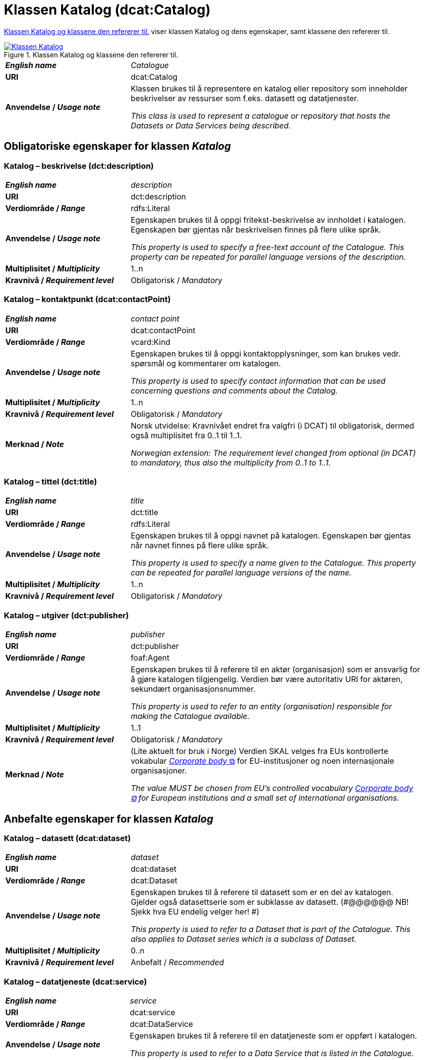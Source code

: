 = Klassen Katalog (dcat:Catalog) [[Katalog]]

<<diagram-KlassenKatalog>> viser klassen Katalog og dens egenskaper, samt klassene den refererer til.  

[[diagram-KlassenKatalog]]
.Klassen Katalog og klassene den refererer til.
[link=images/Klassen-Katalog.png]
image::images/Klassen-Katalog.png[]

[cols="30s,70d"]
|===
| _English name_ |  _Catalogue_
| URI | dcat:Catalog
| Anvendelse / _Usage note_ | Klassen brukes til å representere en katalog eller repository som inneholder beskrivelser av ressurser som f.eks. datasett og datatjenester.

_This class is used to represent a catalogue or repository that hosts the Datasets or Data Services being described._
|===

== Obligatoriske egenskaper for klassen _Katalog_ [[Katalog-obligatoriske-egenskaper]]

=== Katalog – beskrivelse (dct:description) [[Katalog-beskrivelse]]

[cols="30s,70d"]
|===
| _English name_ |  _description_
| URI | dct:description
| Verdiområde / _Range_ | rdfs:Literal
| Anvendelse / _Usage note_ | Egenskapen brukes til å oppgi fritekst-beskrivelse av innholdet i katalogen. Egenskapen bør gjentas når beskrivelsen finnes på flere ulike språk.

_This property is used to specify a free-text account of the Catalogue. This property can be repeated for parallel language versions of the description._
| Multiplisitet / _Multiplicity_ | 1..n
| Kravnivå / _Requirement level_ | Obligatorisk / _Mandatory_
|===

=== Katalog – kontaktpunkt (dcat:contactPoint) [[Katalog-kontaktpunkt]]

[cols="30s,70"]
|===
| _English name_ | _contact point_
| URI | dcat:contactPoint
| Verdiområde / _Range_ | vcard:Kind
| Anvendelse / _Usage note_ | Egenskapen brukes til å oppgi kontaktopplysninger, som kan brukes vedr. spørsmål og kommentarer om katalogen.

_This property is used to specify contact information that can be used concerning questions and comments about the Catalog._
| Multiplisitet / _Multiplicity_ | 1..n
| Kravnivå / _Requirement level_ | Obligatorisk / _Mandatory_
| Merknad / _Note_ | Norsk utvidelse: Kravnivået endret fra valgfri (i DCAT) til obligatorisk, dermed også multiplisitet fra 0..1 til 1..1. 

__Norwegian extension: The requirement level changed from optional (in DCAT) to mandatory, thus also the multiplicity from 0..1 to 1..1.__
|===

=== Katalog – tittel (dct:title) [[Katalog-tittel]]

[cols="30s,70d"]
|===
| _English name_ | _title_
| URI | dct:title
| Verdiområde / _Range_ | rdfs:Literal
| Anvendelse / _Usage note_ | Egenskapen brukes til å oppgi navnet på katalogen. Egenskapen bør gjentas når navnet finnes på flere ulike språk.

_This property is used to specify a name given to the Catalogue. This property can be repeated for parallel language versions of the name._
| Multiplisitet / _Multiplicity_ | 1..n
| Kravnivå / _Requirement level_ | Obligatorisk / _Mandatory_
|===

=== Katalog – utgiver (dct:publisher) [[Katalog-utgiver]]

[cols="30s,70d"]
|===
| _English name_ | _publisher_
| URI | dct:publisher
| Verdiområde / _Range_ | foaf:Agent
| Anvendelse / _Usage note_ | Egenskapen brukes til å referere til en aktør (organisasjon) som er ansvarlig for å gjøre katalogen tilgjengelig. Verdien bør være autoritativ URI for aktøren, sekundært organisasjonsnummer.

_This property is used to refer to an entity (organisation) responsible for making the Catalogue available._
| Multiplisitet / _Multiplicity_ | 1..1
| Kravnivå / _Requirement level_ | Obligatorisk / _Mandatory_
| Merknad / _Note_ | (Lite aktuelt for bruk i Norge) Verdien SKAL velges fra EUs kontrollerte vokabular https://op.europa.eu/en/web/eu-vocabularies/concept-scheme/-/resource?uri=http://publications.europa.eu/resource/authority/corporate-body[__Corporate body__ &#x29C9;, window="_blank", role="ext-link"] for EU-institusjoner og noen internasjonale organisasjoner. 

__The value MUST be chosen from EU's controlled vocabulary https://op.europa.eu/en/web/eu-vocabularies/concept-scheme/-/resource?uri=http://publications.europa.eu/resource/authority/corporate-body[Corporate body &#x29C9;, window="_blank", role="ext-link"] for European institutions and a small set of international organisations.__
|===

== Anbefalte egenskaper for klassen _Katalog_ [[Katalog-anbefalte-egenskaper]]

=== Katalog – datasett (dcat:dataset) [[Katalog-datasett]]

[cols="30s,70d"]
|===
| _English name_ |  _dataset_
| URI | dcat:dataset
| Verdiområde / _Range_ | dcat:Dataset
| Anvendelse / _Usage note_ | Egenskapen brukes til å referere til datasett som er en del av katalogen. Gjelder også datasettserie som er subklasse av datasett. (#@@@@@@ NB! Sjekk hva EU endelig velger her! #)

_This property is used to refer to a Dataset that is part of the Catalogue. This also applies to Dataset series which is a subclass of Dataset._
| Multiplisitet / _Multiplicity_ | 0..n
| Kravnivå / _Requirement level_ | Anbefalt / _Recommended_
|===

=== Katalog – datatjeneste (dcat:service) [[Katalog-datatjeneste]]

[cols="30s,70d"]
|===
| _English name_ |  _service_
| URI | dcat:service
| Verdiområde / _Range_ | dcat:DataService
| Anvendelse / _Usage note_ | Egenskapen brukes til å referere til en datatjeneste som er oppført i katalogen.

_This property is used to refer to a Data Service that is listed in the Catalogue._
| Multiplisitet / _Multiplicity_ | 0..n
| Kravnivå / _Requirement level_ | Anbefalt / _Recommended_
|===

=== Katalog – dekningsområde (dct:spatial) [[Katalog-dekningsområde]]

[cols="30s,70d"]
|===
| _English name_ |  _geographical coverage_
| URI | dct:spatial
| Verdiområde / _Range_ | dct:Location
| Anvendelse / _Usage note_ | Egenskapen brukes til å referere til et geografisk område som er dekket av katalogen.

_This property is used to refer to a geographical area covered by the Catalogue._
| Multiplisitet / _Multiplicity_ | 0..n
| Kravnivå / _Requirement level_ | Anbefalt / _Recommended_
| Merknad / _Note_ | Verdien SKAL velges fra EU's kontrollerte vokabularer https://op.europa.eu/en/web/eu-vocabularies/dataset/-/resource?uri=http://publications.europa.eu/resource/dataset/continent[__Continent__ &#x29C9;, window="_blank", role="ext-link"], https://op.europa.eu/en/web/eu-vocabularies/dataset/-/resource?uri=http://publications.europa.eu/resource/dataset/country[__Countries and territories__ &#x29C9;, window="_blank", role="ext-link"] eller https://op.europa.eu/en/web/eu-vocabularies/dataset/-/resource?uri=http://publications.europa.eu/resource/dataset/place[__Place__ &#x29C9;, window="_blank", role="ext-link"], HVIS den finnes på listene; https://sws.geonames.org/[__GeoNames__ &#x29C9;, window="_blank", role="ext-link"] SKAL i andre tilfeller brukes. 

For å angi dekningsområde i Norge, BØR Kartverkets kontrollerte vokabular https://data.geonorge.no/administrativeEnheter/nasjon/doc/173163[Administrative enheter &#x29C9;, window="_blank", role="ext-link"] brukes i tillegg.

__The value MUST be chosen from EU's controlled vocabularies https://op.europa.eu/en/web/eu-vocabularies/dataset/-/resource?uri=http://publications.europa.eu/resource/dataset/continent[Continent &#x29C9;, window="_blank", role="ext-link"], https://op.europa.eu/en/web/eu-vocabularies/dataset/-/resource?uri=http://publications.europa.eu/resource/dataset/country[Countries and territories &#x29C9;, window="_blank", role="ext-link"] or https://op.europa.eu/en/web/eu-vocabularies/dataset/-/resource?uri=http://publications.europa.eu/resource/dataset/place[Place &#x29C9;, window="_blank", role="ext-link"], IF it is in the lists;  if a particular location is not in one of the mentioned Named Authority Lists, https://sws.geonames.org/[GeoNames &#x29C9;, window="_blank", role="ext-link"] URIs MUST be used.__

__To specify spatial coverage in Norway, the Norwegian Mapping Authority’s controlled vocabulary https://sws.geonames.org/[Administrative units &#x29C9;, window="_blank", role="ext-link"] SHOULD be used in addition.__
|===

=== Katalog – endringsdato (dct:modified) [[Katalog-endringsdato]]

[cols="30s,70d"]
|===
| _English name_ |  _modification date_
| URI | dct:modified
| Verdiområde / _Range_ | xsd:date or xsd:dateTime
| Anvendelse / _Usage note_ | Egenskapen brukes til å oppgi dato for siste oppdatering/endring av katalogen.

_This property is used to specify the most recent date on which the Catalogue was modified._
| Multiplisitet / _Multiplicity_ | 0..1
| Kravnivå / _Requirement level_ | Anbefalt / _Recommended_
| Merknad / _Note_ | Norsk utvidelse: Verdiområdet er eksplisitt spesifisert som `xsd:date or xsd:dateTime`, istedenfor å referere til den generiske datatype Temporal literal.  

_Norwegian extension: The range is explicitly specified as `xsd:date or xsd:dateTime`, instead of referring to the generic datatype Temporal Literal._ 
|===

=== Katalog – hjemmeside (foaf:homepage) [[Katalog-hjemmeside]]

[cols="30s,70d"]
|===
| _English name_ |  _homepage_
| URI | foaf:homepage
| Verdiområde / _Range_ | foaf:Document
| Anvendelse / _Usage note_ | Egenskapen brukes til å referere til nettside som fungerer som hovedside for katalogen.

_This property is used to refer to a web page that acts as the main page for the Catalogue._
| Multiplisitet / _Multiplicity_ | 0..1
| Kravnivå / _Requirement level_ | Anbefalt / _Recommended_
|===

=== Katalog – lisens (dct:license) [[Katalog-lisens]]

[cols="30s,70d"]
|===
| _English name_ |  _licence_
| URI | dct:license
| Verdiområde / _Range_ | dct:LicenseDocument
| Anvendelse / _Usage note_ |Egenskapen brukes til å referere til lisens for datakatalogen som beskriver hvordan den kan viderebrukes.

_This property is used to refer to a licence under which the Catalogue can be used or reused._
| Multiplisitet / _Multiplicity_ | 0..1
| Kravnivå / _Requirement level_ | Anbefalt / _Recommended_
| Merknad / _Note_ | Norsk utvidelse: Verdien SKAL velges fra EUs kontrollerte vokabular https://op.europa.eu/en/web/eu-vocabularies/concept-scheme/-/resource?uri=http://publications.europa.eu/resource/authority/licence[__Licence__ &#x29C9;, window="_blank", role="ext-link"].

__Norwegian extension: The value MUST be chosen from EU's controlled vocabulary https://op.europa.eu/en/web/eu-vocabularies/concept-scheme/-/resource?uri=http://publications.europa.eu/resource/authority/licence[Licence &#x29C9;, window="_blank", role="ext-link"].__
|===

=== Katalog – språk (dct:language) [[Katalog-språk]]

[cols="30s,70d"]
|===
| _English name_ |  _language_
| URI | dct:language
| Verdiområde / _Range_ | dct:LinguisticSystem
| Anvendelse / _Usage note_ | Egenskapen brukes til å referere til et språk som brukes i tekstlige metadata som beskriver ressursene i katalogen. Egenskapen kan gjentas hvis metadata er gitt på flere språk.

_This property is used to refer to a language used in the textual metadata describing titles, descriptions, etc. of the resources (e.g. Datasets, Data services) in the Catalogue. This property can be repeated if the metadata is provided in multiple languages._
| Multiplisitet / _Multiplicity_ | 0..n
| Kravnivå / _Requirement level_ | Anbefalt / _Recommended_
| Merknad / _Note_ | Verdien SKAL velges fra EU's kontrollerte vokabular https://op.europa.eu/en/web/eu-vocabularies/concept-scheme/-/resource?uri=http://publications.europa.eu/resource/authority/language[__Language__ &#x29C9;, window="_blank", role="ext-link"].

__The value MUST be chosen from EU's controlled vocabulary https://op.europa.eu/en/web/eu-vocabularies/concept-scheme/-/resource?uri=http://publications.europa.eu/resource/authority/language[Language &#x29C9;, window="_blank", role="ext-link"].__
|===

=== Katalog – temaer (dcat:themeTaxonomy) [[Katalog-temaer]]

[cols="30s,70d"]
|===
| _English name_ |  _themes_
| URI | dcat:themeTaxonomy
| Verdiområde / _Range_ | skos:ConceptScheme
| Anvendelse / _Usage note_ | Egenskapen brukes til å referere til et kunnskapsorganiseringssystem (KOS) som er brukt for å klassifisere de katalogiserte ressursene i katalogen.

_This property is used to refer to a knowledge organization system used to classify the resources in the catalogue._
| Multiplisitet / _Multiplicity_ | 0..n
| Kravnivå / _Requirement level_ | Anbefalt / _Recommended_
| Merknad / _Note_ | Norsk utvidelse: https://psi.norge.no/los/struktur.html[Los &#x29C9;, window="_blank", role="ext-link"] BØR brukes. 

__Norwegian extension: https://psi.norge.no/los/struktur.html[Los &#x29C9;, window="_blank", role="ext-link"] SHOULD be used.__
| Merknad / _Note_ | Siden EUs kontrollerte vokabular https://op.europa.eu/en/web/eu-vocabularies/concept-scheme/-/resource?uri=http://publications.europa.eu/resource/authority/data-theme[__Data theme__ &#x29C9;, window="_blank", role="ext-link"] er obligatorisk for egenskap dcat:theme i datasettbeskrivelser, skal denne egenskapen inneholde som minimum referanse til EUs Data theme, når katalogen inneholder datasettbeskrivelser. 

__It must have at least the value NAL:data-theme as this is the mandatory controlled vocabulary for dcat:theme.__
|===

=== Katalog – utgivelsesdato (dct:issued) [[Katalog-utgivelsesdato]]

[cols="30s,70d"]
|===
| _English name_ |  _release date_
| URI | dct:issued
| Verdiområde / _Range_ | xsd:date or xsd:dateTime
| Anvendelse / _Usage note_ | Egenskapen brukes til å oppgi dato for formell utgivelse (publisering) av katalogen.

_This property is used to specify the date of formal issuance (e.g., publication) of the Catalogue._
| Multiplisitet / _Multiplicity_ | 0..1
| Kravnivå / _Requirement level_ | Anbefalt / _Recommended_
| Merknad / _Note_ | Norsk utvidelse: Verdiområdet er eksplisitt spesifisert som `xsd:date or xsd:dateTime`, istedenfor å referere til den generiske datatype Temporal literal.  

_Norwegian extension: The range is explicitly specified as `xsd:date or xsd:dateTime`, instead of referring to the generic datatype Temporal Literal._ 
|===

== Valgfrie egenskaper for klassen _Katalog_ [[Katalog-valgfrie-egenskaper]]

=== Katalog – gjeldende lovgivning (dcatap:applicableLegislation) [[Katalog-gjeldendeLovgivning]]

[cols="30s,70"]
|===
| _English name_ | _applicable legislation_
| URI | dcatap:applicableLegislation
| Verdiområde / _Range_ | eli:LegalResource
| Anvendelse / _Usage note_ | Egenskapen brukes til å referere til lovgivningen som gir mandat til opprettelse eller forvaltning av katalogen.

_This property is used to refer to the legislation that mandates the creation or management of the Catalogue._
| Multiplisitet / _Multiplicity_ | 0..n
| Kravnivå / _Requirement level_ | Valgfri / _Optional_
|===

=== Katalog – har del (dct:hasPart) [[Katalog-har-del]]

[cols="30s,70d"]
|===
| _English name_ | _has part_
| URI | dct:hasPart
| Verdiområde / _Range_ | dcat:Catalog
| Anvendelse / _Usage note_ | Egenskapen brukes til å referere til en beslektet katalog som er en del av den beskrevne katalogen.

_This property is used to refer to a related Catalogue that is physically or logically included in the described Catalogue._
| Multiplisitet / _Multiplicity_ | 0..n
| Kravnivå / _Requirement level_ | Valgfri / _Optional_
|===

=== Katalog – identifikator (dct:identifier) [[Katalog-identifikator]]

[cols="30s,70d"]
|===
| _English name_ |  _identifier_
| URI | dct:identifier
| Verdiområde / _Range_ | rdfs:Literal
| Anvendelse / _Usage note_ | Egenskapen brukes til å oppgi identifikatoren av katalogen.

_This property is used to specify the identifier of the catalogue._
| Multiplisitet / _Multiplicity_ | 0..1
| Kravnivå / _Requirement level_ | Valgfri / _Optional_
|===

=== Katalog – katalog (dcat:catalog) [[Katalog-katalog]]

[cols="30s,70d"]
|===
| _English name_ |  _catalogue_
| URI | dcat:catalog
| Verdiområde / _Range_ | dcat:Catalog
| Anvendelse / _Usage note_ | Egenskapen brukes til å referere til en katalog hvis innhold er av interesse i kontekst av denne katalogen.

_This property is used to refer to a catalogue whose contents are of interest in the context of this catalogue._
| Multiplisitet / _Multiplicity_ | 0..n
| Kravnivå / _Requirement level_ | Valgfri / _Optional_
|===

=== Katalog – katalogpost (dcat:record) [[Katalog-katalogpost]]

[cols="30s,70d"]
|===
| _English name_ |  _record_
| URI | dcat:record
| Verdiområde / _Range_ | dcat:CatalogRecord
| Anvendelse / _Usage note_ | Egenskapen brukes til å referere til en katalogpost som er del av katalogen.

_This property is used to refer to a Catalogue Record that is part of the Catalogue._
| Multiplisitet / _Multiplicity_ | 0..n
| Kravnivå / _Requirement level_ | Valgfri / _Optional_
|===

=== Katalog – produsent (dct:creator) [[Katalog-produsent]]

[cols="30s,70d"]
|===
| _English name_ |  _creator_
| URI | dct:creator
| Verdiområde / _Range_ | foaf:Agent
| Anvendelse / _Usage note_ | Egenskapen brukes til å referere til aktøren som er hovedansvarlig for å produsere katalogen.

_This property is used to refer to an entity responsible for the creation of the catalogue._
| Multiplisitet / _Multiplicity_ | 0..1
| Kravnivå / _Requirement level_ | Valgfri / _Optional_
|===

=== Katalog – rettigheter (brukervilkår) (dct:rights) [[Katalog-rettigheter]]

[cols="30s,70d"]
|===
| _English name_ |  _rights (use terms)_
| URI | dct:rights
| Verdiområde / _Range_ | dct:RightsStatement
| Anvendelse / _Usage note_ | Egenskapen brukes til å referere uttalelse som spesifiserer brukervilkår knyttet til katalogen.

_This property is used to refer to a statement that specifies rights associated with the Catalogue._
| Multiplisitet / _Multiplicity_ | 0..1
| Kravnivå / _Requirement level_ | Valgfri / _Optional_
| Merknad / _Note_ | Det anbefales å bruke <<Rettighetserklæring>> som er en subklasse av `dct:RightsStatement`. Se også <<Om-lisens-tilgang-rettigheter>>. 

__It is recommended to use the class <<Rettighetserklæring, Rights statement (odrs:RightsStatement)>> which is a subclass of `dct:RightsStatement`.__
|===

=== Katalog – tidsrom (dct:temporal) [[Katalog-tidsrom]]

[cols="30s,70"]
|===
| _English name_ | _temporal coverage_
| URI | dct:temporal
| Verdiområde / _Range_ | dct:PeriodOfTime
| Anvendelse / _Usage note_ | Egenskapen brukes til å oppgi et tidsrom som er dekket av katalogen.

_This property is used to specify a temporal period that the Catalogue covers._
| Multiplisitet / _Multiplicity_ | 0..n
| Kravnivå / _Requirement level_ | Valgfri / _Optional_
|===

